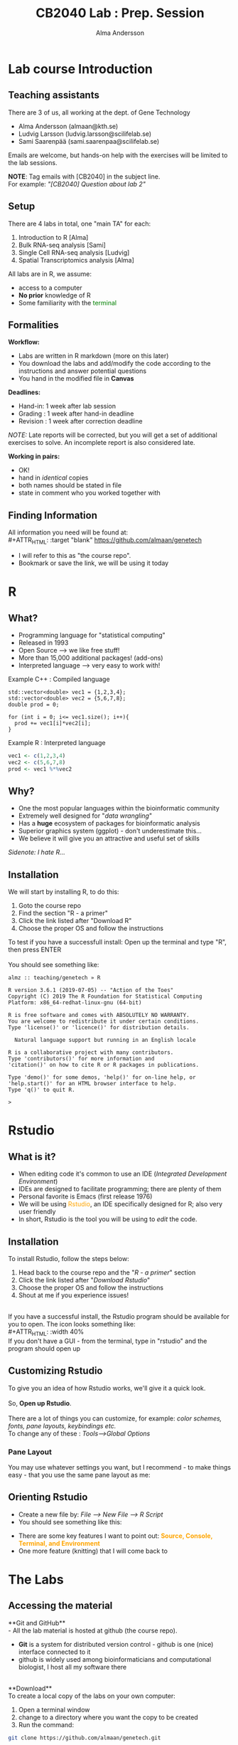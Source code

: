 #+REVEAL_ROOT: ./reveal.js
#+REVEAL_TRANS: slide
#+REVEAL_EXTRA_CSS: ./center.css
#+OPTIONS: num:nil toc:nil
#+REVEAL_THEME: night 
#+MACRO: color @@html:<font color="$1">$2</font>@@


#+Title: CB2040 Lab : Prep. Session
#+Author: Alma Andersson
#+Email: almaan@kth.se

* Lab course Introduction
  
** Teaching assistants   

There are 3 of us, all working at the dept. of Gene Technology    

  - Alma Andersson (almaan@kth.se)
  - Ludvig Larsson (ludvig.larsson@scilifelab.se)
  - Sami Saarenpää (sami.saarenpaa@scilifelab.se)
 
  [[./images/tas.png]]

Emails are welcome, but hands-on help with the exercises will be limited to the lab
sessions.

**NOTE**: Tag emails with [CB2040] in the subject line.\\
For example: /"[CB2040] Question about lab 2"/

** Setup

There are 4 labs in total, one "main TA" for each:
#+ATTR_REVEAL: :frag (fade-in fade-in fade-in fade-in) :frag_idx (1 2 3 4 )
   1. Introduction to R [Alma]
   2. Bulk RNA-seq analysis [Sami]
   3. Single Cell RNA-seq analysis [Ludvig]
   4. Spatial Transcriptomics analysis [Alma]

All labs are in R, we assume:
#+ATTR_REVEAL: :frag (fade-in) : frag_idx(5 6 )
- access to a computer
- **No prior** knowledge of R
- Some familiarity with the {{{color(green,terminal)}}}
 
** Formalities 
 
*Workflow:*
#+ATTR_REVEAL: :frag (fade-in) :frag_idx(1 1 1)
  * Labs are written in R markdown (more on this later)
  * You download the labs and add/modify the code according to the instructions and answer potential questions
  * You hand in the modified file in **Canvas**

*Deadlines:*
#+ATTR_REVEAL: :frag (fade-in) :frag_idx(2 2 2)
    - Hand-in: 1 week after lab session
    - Grading : 1 week after hand-in deadline
    - Revision : 1 week after correction deadline
 
#+ATTR_REVEAL: :frag (fade-in) :frag_idx(3)
/NOTE:/ Late reports will be corrected, but you will get a set of
additional exercises to solve. An incomplete report
is also considered late.
 
*Working in pairs:*
#+ATTR_REVEAL: :frag (fade-in) :frag_idx(3 3 3 3)
    - OK!
    - hand in /identical/ copies
    - both names should be stated in file
    - state in comment who you worked together with

** Finding Information
   All information you need will be found at:\\
#+ATTR_HTML: :target "blank"
[[https://github.com/almaan/genetech][https://github.com/almaan/genetech]]

- I will refer to this as "the course repo".
- Bookmark or save the link, we will be using it today

* R
  
** What?
#+ATTR_REVEAL: :frag (fade-in) 
   - Programming language for "statistical computing"
   - Released in 1993
   - Open Source --> we like free stuff!
   - More than 15,000 additional packages! (add-ons)
   - Interpreted language --> very easy to work with!

#+REVEAL_HTML: <ul><li class="fragment fade-in visible" style="list-style-type:none;">
   Example C++ : Compiled language
#+BEGIN_SRC c++
    std::vector<double> vec1 = {1,2,3,4};
    std::vector<double> vec2 = {5,6,7,8};
    double prod = 0;

    for (int i = 0; i<= vec1.size(); i++){
      prod += vec1[i]*vec2[i];
    }
#+END_SRC
Example R : Interpreted language
#+BEGIN_SRC R
  vec1 <- c(1,2,3,4)
  vec2 <- c(5,6,7,8)
  prod <- vec1 %*%vec2
#+END_SRC
#+REVEAL_HTML: </li></ul>
    
** Why?
#+ATTR_REVEAL: :frag (fade-in fade-in fade_in fade-in fade-in) :frag_idx (1 2 3 4 5)
   - One the most popular languages within the bioinformatic community
   - Extremely well designed for "/data wrangling/"
   - Has a **huge** ecosystem of packages for bioinformatic analysis
   - Superior graphics system (ggplot) - don't underestimate this...
   - We believe it will give you an attractive and useful set of skills
   
   @@html:<span style="font-size:14px;font-style:italic">Sidenote: I hate R...</span>@@
  
** Installation
We will start by installing R, to do this:
  1. Goto the course repo
  2. Find the section "R - a primer"
  3. Click the link listed after "Download R"
  4. Choose the proper OS and follow the instructions
 
To test if you have a successfull install:
Open up the terminal and type "R", then press ENTER\\
\\
You should see something like:
#+BEGIN_SRC
almz :: teaching/genetech » R

R version 3.6.1 (2019-07-05) -- "Action of the Toes"
Copyright (C) 2019 The R Foundation for Statistical Computing
Platform: x86_64-redhat-linux-gnu (64-bit)

R is free software and comes with ABSOLUTELY NO WARRANTY.
You are welcome to redistribute it under certain conditions.
Type 'license()' or 'licence()' for distribution details.

  Natural language support but running in an English locale

R is a collaborative project with many contributors.
Type 'contributors()' for more information and
'citation()' on how to cite R or R packages in publications.

Type 'demo()' for some demos, 'help()' for on-line help, or
'help.start()' for an HTML browser interface to help.
Type 'q()' to quit R.

> 
#+END_SRC
 
* Rstudio
  
** What is it?
 
#+ATTR_REVEAL: :frag (fade-in) 
- When editing code it's common to use an IDE (/Integrated Development Environment/)
- IDEs are designed to facilitate programming; there are plenty of them
- Personal favorite is Emacs (first release 1976)
- We will be using {{{color(orange,Rstudio)}}}, an IDE specifically designed for R; also very user friendly
- In short, Rstudio is the tool you will be using to /edit/ the code.

** Installation
   To install Rstudio, follow the steps below:
   
    1. Head back to the course repo and the "/R - a primer/" section
    2. Click the link listed after "/Download Rstudio/"
    3. Choose the proper OS and follow the instructions
    4. Shout at me if you experience issues!
\\
If you have a successful install, the Rstudio program should be available for you to open. The icon looks something like:\\
#+ATTR_HTML: :width 40%
[[https://helloacm.com/wp-content/uploads/2017/10/R-studio.png]]
\\
If you don't have a GUI - from the terminal, type in "rstudio" and the program should open up

** Customizing Rstudio

To give you an idea of how Rstudio works, we'll give it a quick look.\\
\\
So, **Open up Rstudio**.\\
\\
There are a lot of things you can customize, for example: /color schemes, fonts, pane layouts, keybindings etc./
\\
To change any of these : /Tools-->Global Options/

*** Pane Layout
    You may use whatever settings you want, but I recommend - to make things
    easy - that you use the same pane layout as me:
#+ATTR_HTML: :width 40%
    [[./images/pane-layout.png]]

** Orienting Rstudio
   - Create a new file by: /File --> New File --> R Script/
   - You should see something like this:
   #+ATTR_HTML: :width 60%
   [[./images/rstudio-show.png]]
   - There are some key features I want to point out: **{{{color(orange, Source\, Console\, Terminal\, and Environment)}}}**
   - One more feature (knitting) that I will come back to

* The Labs
  
** Accessing the material
 
**Git and GitHub**\\
    - All the lab material is hosted at github (the course repo).
    - **Git** is a system for distributed version control - github is one (nice) interface connected to it
    - github is widely used among bioinformaticians and computational biologist, I host all my software there
\\
**Download**\\
To create a local copy of the labs on your own computer:
1. Open a terminal window
2. change to a directory  where you want the copy to be created
3. Run the command:
#+BEGIN_SRC bash
git clone https://github.com/almaan/genetech.git
#+END_SRC

You should now have a folder called **genetech** in your directory. Make sure such is the case.

** Installing packages
 \\  
   - Packages allows you to execute complex actions without the need to write 1000 of lines of code --> NICE!
   - Dependencies between packages can cause **a lot** of errors --> HEADACHES..
   - I have written an installation script that should take care of this for you (fingers crossed..)

\\
  1. In a terminal, go to /"=genetech/labs/pre="/
  2. Execute the following command:
#+BEGIN_SRC R
Rscript --vanilla ./install-packages.R
#+END_SRC

** Working with the code

To get an idea of how you work with the code, we will have a look at Lab 1
   - Go to Rstudio
   - Do /File-->Open File/
   - Choose the file /"=genetech/labs/ex1/main.Rmd="/

*** Changing author name
    
  At the top of the file you will see:

  #+BEGIN_SRC yaml
  ---
  title: "Lab 1 - Introduction to R"
  author: "Alma Andersson"
  date: "11-09-2020"
  output:
    tufte::tufte_html: default 
  ---
  #+END_SRC

Change the author field to your name(s)

*** Code chunks
    \\
#+BEGIN_SRC rmd    
{r,eval = TRUE, echo=TRUE}
# bind the values 1337 to the variable fancy_name_1
fancy_name_1 <- 1337
# print fancy_name_1
print(sprintf("fancy_name_1 is : %d",fancy_name_1))
#+END_SRC

    - The "boxes" with code are called {{{color(orange,chunks)}}}.
    - If you "run" a chunk (press green arrow) variables will be stored in memory
    - This is where you will put in code (when prompted)
    - Don't change the settings (in curly brackets)


*** Knitting
    - R markdown --> {easy} --> html and pdf documents.
    - This process is called /knitting/
    - To knit your document, press the **yarn symbol** that says "**Knit**"
    - Your rendered document should show up in the "/View/" pane
    - You should **always** hand in a knitted report (html)
    - If your document does not knit successfully, something is wrong.

*** Knitting - a demo
    @@html:<video controls src="file:///home/alma/Documents/PhD/teaching/genetech/presentation/vids/knit.mp4"></video>@@
      
